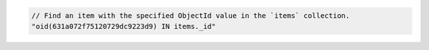 .. code-block:: typescript

   // Find an item with the specified ObjectId value in the `items` collection.
   "oid(631a072f75120729dc9223d9) IN items._id"
